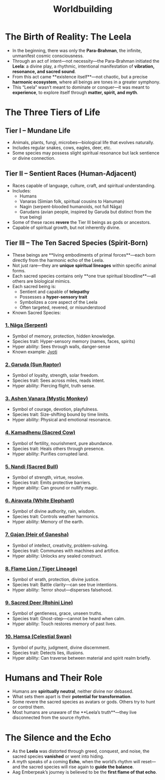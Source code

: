 :PROPERTIES:
:ID:       1162e085-bf7f-4f5e-ae3d-d930c6357a7a
:END:
#+title: Worldbuilding
#+roam_tags: worldbuilding cosmology sacredspecies magicmyth

* The Birth of Reality: The Leela
:PROPERTIES:
:origin: metaphysical vibration
:cosmic_force: Para-Brahman
:END:

- In the beginning, there was only the **Para-Brahman**, the infinite, unmanifest cosmic consciousness.
- Through an act of intent—not necessity—the Para-Brahman initiated the **Leela**: a divine play, a rhythmic, intentional manifestation of **vibration, resonance, and sacred sound**.
- From this act came **existence itself**—not chaotic, but a precise **harmonic ecosystem**, where all beings are tones in a greater symphony.
- This “Leela” wasn’t meant to dominate or conquer—it was meant to **experience**, to explore itself through **matter, spirit, and myth**.

* The Three Tiers of Life
:PROPERTIES:
:tier_1: Mundane Life
:tier_2: Sentient Races
:tier_3: Mystical Beings
:END:

** Tier I – Mundane Life
- Animals, plants, fungi, microbes—biological life that evolves naturally.
- Includes regular snakes, cows, eagles, deer, etc.
- Some species may possess slight spiritual resonance but lack sentience or divine connection.

** Tier II – Sentient Races (Human-Adjacent)
- Races capable of language, culture, craft, and spiritual understanding.
- Includes:
  - Humans
  - Vanaras (Simian folk, spiritual cousins to Hanuman)
  - Nagin (serpent-blooded humanoids, not full Nāga)
  - Garudans (avian people, inspired by Garuda but distinct from the true being)
- Some of these races **revere** the Tier III beings as gods or ancestors.
- Capable of spiritual growth, but not inherently divine.

** Tier III – The Ten Sacred Species (Spirit-Born)
:PROPERTIES:
:rarity: One species per type
:traits: Sentient, spiritually resonant, hyper-aware
:origin: Born directly from Leela’s vibration
:END:

- These beings are **living embodiments of primal forces**—each born directly from the harmonic echo of the Leela.
- Not just rare—they are **unique spiritual lineages** within specific animal forms.
- Each sacred species contains only **one true spiritual bloodline**—all others are biological mimics.
- Each sacred being is:
  - Sentient and capable of **telepathy**
  - Possesses a **hyper-sensory trait**
  - Symbolizes a core aspect of the Leela
  - Often targeted, revered, or misunderstood
- Known Sacred Species:

*** [[id:naga][1. Nāga (Serpent)]]
- Symbol of memory, protection, hidden knowledge.
- Species trait: Hyper-sensory memory (names, faces, spirits)
- Hyper ability: Sees through walls, danger-sense
- Known example: [[id:jyoti][Jyoti]]

*** [[id:garuda][2. Garuda (Sun Raptor)]]
- Symbol of loyalty, strength, solar freedom.
- Species trait: Sees across miles, reads intent.
- Hyper ability: Piercing flight, truth sense.

*** [[id:vanara-divine][3. Ashen Vanara (Mystic Monkey)]]
- Symbol of courage, devotion, playfulness.
- Species trait: Size-shifting bound by time limits.
- Hyper ability: Physical and emotional resonance.

*** [[id:kamadhenu][4. Kamadhenu (Sacred Cow)]]
- Symbol of fertility, nourishment, pure abundance.
- Species trait: Heals others through presence.
- Hyper ability: Purifies corrupted land.

*** [[id:nandi][5. Nandi (Sacred Bull)]]
- Symbol of strength, virtue, resolve.
- Species trait: Emits protective barriers.
- Hyper ability: Can ground or nullify magic.

*** [[id:airavata][6. Airavata (White Elephant)]]
- Symbol of divine authority, rain, wisdom.
- Species trait: Controls weather harmonics.
- Hyper ability: Memory of the earth.

*** [[id:ganesha-line][7. Gajan (Heir of Ganesha)]]
- Symbol of intellect, creativity, problem-solving.
- Species trait: Communes with machines and artifice.
- Hyper ability: Unlocks any sealed construct.

*** [[id:liontiger][8. Flame Lion / Tiger Lineage)]]
- Symbol of wrath, protection, divine justice.
- Species trait: Battle clarity—can see true intentions.
- Hyper ability: Terror shout—disperses falsehood.

*** [[id:deer-sacred][9. Sacred Deer (Rohini Line)]]
- Symbol of gentleness, grace, unseen truths.
- Species trait: Ghost-step—cannot be heard when calm.
- Hyper ability: Touch restores memory of past lives.

*** [[id:hamsa][10. Hamsa (Celestial Swan)]]
- Symbol of purity, judgment, divine discernment.
- Species trait: Detects lies, illusions.
- Hyper ability: Can traverse between material and spirit realm briefly.

* Humans and Their Role
:PROPERTIES:
:species: Human
:potential: Mid
:relationship_to_mystics: Varies (fear, reverence, exploitation)
:END:

- Humans are **spiritually neutral**, neither divine nor debased.
- What sets them apart is their **potential for transformation**.
- Some revere the sacred species as avatars or gods. Others try to hunt or control them.
- Most humans are unaware of the **Leela’s truth**—they live disconnected from the source rhythm.

* The Silence and the Echo
:PROPERTIES:
:mythic_cycle: Yes
:theme: Decline and Restoration
:END:

- As the **Leela** was distorted through greed, conquest, and noise, the sacred species **vanished** or went into hiding.
- A myth speaks of a coming **Echo**, when the world’s rhythm will reset—and the sacred species will rise again to **guide the balance**.
- Aag Emberpeak’s journey is believed to be the **first flame of that echo**.
